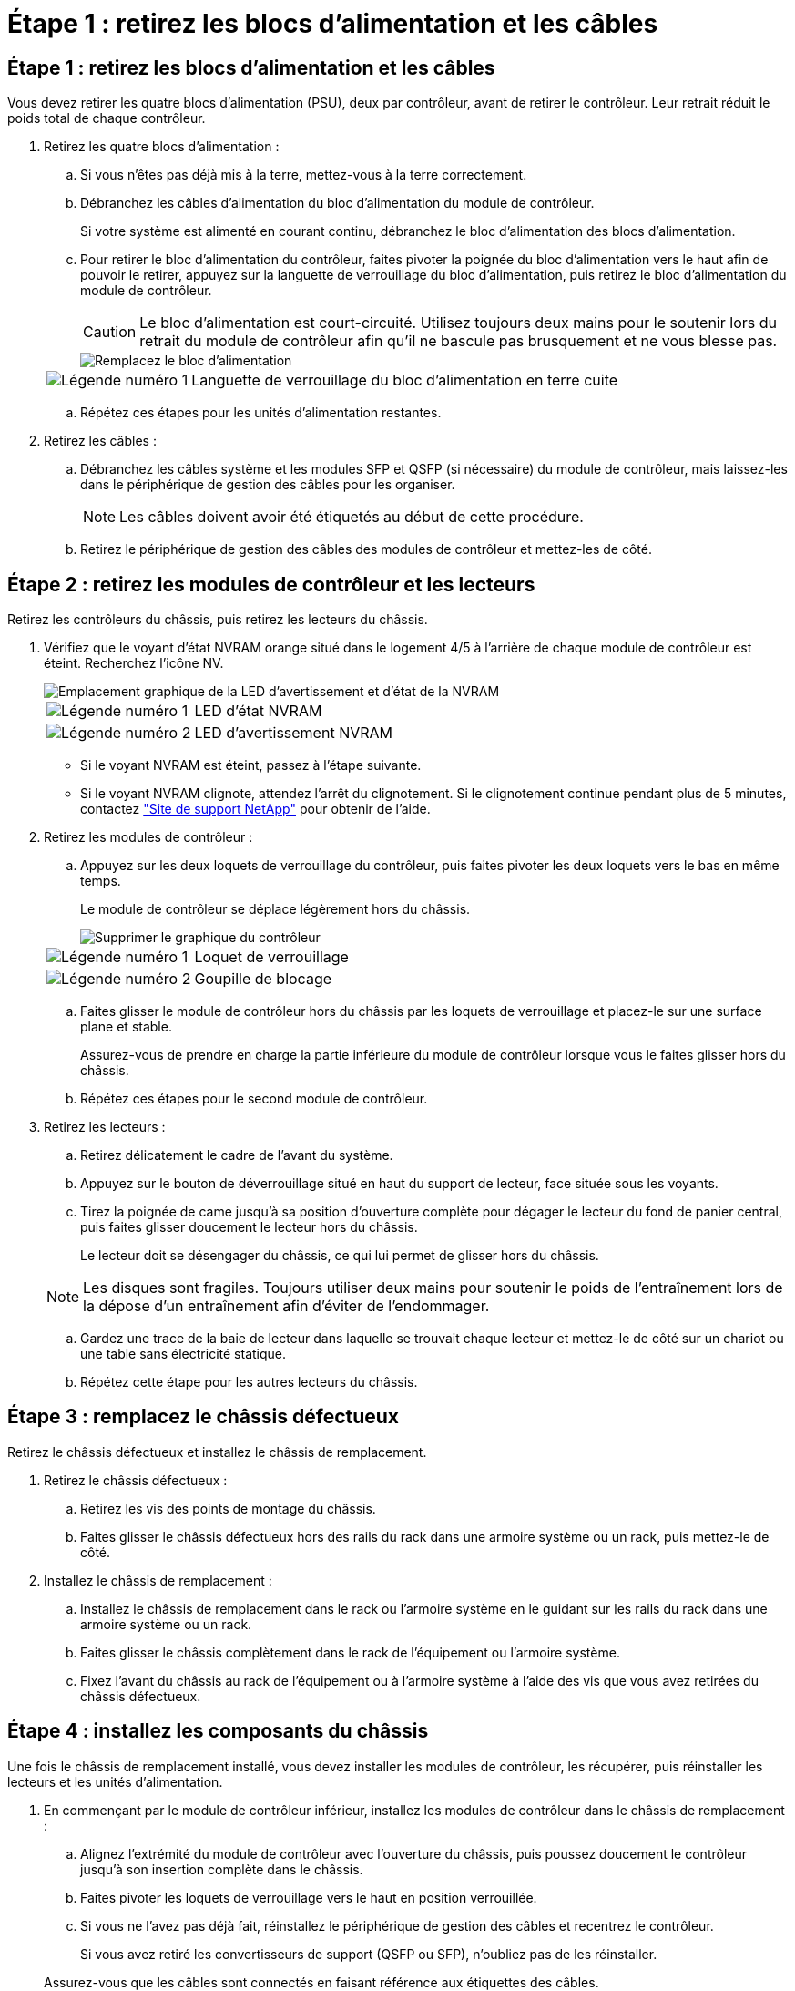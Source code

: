 = Étape 1 : retirez les blocs d'alimentation et les câbles
:allow-uri-read: 




== Étape 1 : retirez les blocs d'alimentation et les câbles

Vous devez retirer les quatre blocs d'alimentation (PSU), deux par contrôleur, avant de retirer le contrôleur. Leur retrait réduit le poids total de chaque contrôleur.

. Retirez les quatre blocs d'alimentation :
+
.. Si vous n'êtes pas déjà mis à la terre, mettez-vous à la terre correctement.
.. Débranchez les câbles d'alimentation du bloc d'alimentation du module de contrôleur.
+
Si votre système est alimenté en courant continu, débranchez le bloc d'alimentation des blocs d'alimentation.

.. Pour retirer le bloc d'alimentation du contrôleur, faites pivoter la poignée du bloc d'alimentation vers le haut afin de pouvoir le retirer, appuyez sur la languette de verrouillage du bloc d'alimentation, puis retirez le bloc d'alimentation du module de contrôleur.
+

CAUTION: Le bloc d'alimentation est court-circuité. Utilisez toujours deux mains pour le soutenir lors du retrait du module de contrôleur afin qu'il ne bascule pas brusquement et ne vous blesse pas.

+
image::../media/drw_a70-90_psu_remove_replace_ieops-1368.svg[Remplacez le bloc d'alimentation]

+
[cols="1,4"]
|===


 a| 
image:../media/icon_round_1.png["Légende numéro 1"]
 a| 
Languette de verrouillage du bloc d'alimentation en terre cuite

|===
.. Répétez ces étapes pour les unités d'alimentation restantes.


. Retirez les câbles :
+
.. Débranchez les câbles système et les modules SFP et QSFP (si nécessaire) du module de contrôleur, mais laissez-les dans le périphérique de gestion des câbles pour les organiser.
+

NOTE: Les câbles doivent avoir été étiquetés au début de cette procédure.

.. Retirez le périphérique de gestion des câbles des modules de contrôleur et mettez-les de côté.






== Étape 2 : retirez les modules de contrôleur et les lecteurs

Retirez les contrôleurs du châssis, puis retirez les lecteurs du châssis.

. Vérifiez que le voyant d'état NVRAM orange situé dans le logement 4/5 à l'arrière de chaque module de contrôleur est éteint. Recherchez l'icône NV.
+
image::../media/drw_a1K-70-90_nvram-led_ieops-1463.svg[Emplacement graphique de la LED d'avertissement et d'état de la NVRAM]

+
[cols="1,4"]
|===


 a| 
image:../media/icon_round_1.png["Légende numéro 1"]
 a| 
LED d'état NVRAM



 a| 
image:../media/icon_round_2.png["Légende numéro 2"]
 a| 
LED d'avertissement NVRAM

|===
+
** Si le voyant NVRAM est éteint, passez à l'étape suivante.
** Si le voyant NVRAM clignote, attendez l'arrêt du clignotement. Si le clignotement continue pendant plus de 5 minutes, contactez http://mysupport.netapp.com/["Site de support NetApp"^] pour obtenir de l'aide.


. Retirez les modules de contrôleur :
+
.. Appuyez sur les deux loquets de verrouillage du contrôleur, puis faites pivoter les deux loquets vers le bas en même temps.
+
Le module de contrôleur se déplace légèrement hors du châssis.

+
image::../media/drw_a70-90_pcm_remove_replace_ieops-1365.svg[Supprimer le graphique du contrôleur]

+
[cols="1,4"]
|===


 a| 
image:../media/icon_round_1.png["Légende numéro 1"]
 a| 
Loquet de verrouillage



 a| 
image:../media/icon_round_2.png["Légende numéro 2"]
 a| 
Goupille de blocage

|===
.. Faites glisser le module de contrôleur hors du châssis par les loquets de verrouillage et placez-le sur une surface plane et stable.
+
Assurez-vous de prendre en charge la partie inférieure du module de contrôleur lorsque vous le faites glisser hors du châssis.

.. Répétez ces étapes pour le second module de contrôleur.


. Retirez les lecteurs :
+
.. Retirez délicatement le cadre de l'avant du système.
.. Appuyez sur le bouton de déverrouillage situé en haut du support de lecteur, face située sous les voyants.
.. Tirez la poignée de came jusqu'à sa position d'ouverture complète pour dégager le lecteur du fond de panier central, puis faites glisser doucement le lecteur hors du châssis.
+
Le lecteur doit se désengager du châssis, ce qui lui permet de glisser hors du châssis.

+

NOTE: Les disques sont fragiles. Toujours utiliser deux mains pour soutenir le poids de l'entraînement lors de la dépose d'un entraînement afin d'éviter de l'endommager.

.. Gardez une trace de la baie de lecteur dans laquelle se trouvait chaque lecteur et mettez-le de côté sur un chariot ou une table sans électricité statique.
.. Répétez cette étape pour les autres lecteurs du châssis.






== Étape 3 : remplacez le châssis défectueux

Retirez le châssis défectueux et installez le châssis de remplacement.

. Retirez le châssis défectueux :
+
.. Retirez les vis des points de montage du châssis.
.. Faites glisser le châssis défectueux hors des rails du rack dans une armoire système ou un rack, puis mettez-le de côté.


. Installez le châssis de remplacement :
+
.. Installez le châssis de remplacement dans le rack ou l'armoire système en le guidant sur les rails du rack dans une armoire système ou un rack.
.. Faites glisser le châssis complètement dans le rack de l'équipement ou l'armoire système.
.. Fixez l'avant du châssis au rack de l'équipement ou à l'armoire système à l'aide des vis que vous avez retirées du châssis défectueux.






== Étape 4 : installez les composants du châssis

Une fois le châssis de remplacement installé, vous devez installer les modules de contrôleur, les récupérer, puis réinstaller les lecteurs et les unités d'alimentation.

. En commençant par le module de contrôleur inférieur, installez les modules de contrôleur dans le châssis de remplacement :
+
.. Alignez l'extrémité du module de contrôleur avec l'ouverture du châssis, puis poussez doucement le contrôleur jusqu'à son insertion complète dans le châssis.
.. Faites pivoter les loquets de verrouillage vers le haut en position verrouillée.
.. Si vous ne l'avez pas déjà fait, réinstallez le périphérique de gestion des câbles et recentrez le contrôleur.
+
Si vous avez retiré les convertisseurs de support (QSFP ou SFP), n'oubliez pas de les réinstaller.

+
Assurez-vous que les câbles sont connectés en faisant référence aux étiquettes des câbles.



. Réinstallez les lecteurs dans les baies correspondantes à l'avant du châssis.
. Installez les quatre blocs d'alimentation :
+
.. A deux mains, soutenez et alignez les bords du bloc d'alimentation avec l'ouverture du module de contrôleur.
.. Poussez doucement le bloc d'alimentation dans le module de contrôleur jusqu'à ce que la languette de verrouillage s'enclenche.
+
Les blocs d'alimentation ne s'enclenteront correctement qu'avec le connecteur interne et se verrouillent d'une seule manière.

+

NOTE: Pour éviter d'endommager le connecteur interne, ne forcez pas trop lorsque vous faites glisser le bloc d'alimentation dans le système.



. Reconnectez les câbles d'alimentation aux quatre blocs d'alimentation.
+
.. Fixez le câble d'alimentation au bloc d'alimentation à l'aide du dispositif de retenue du câble d'alimentation.
+
Si vous disposez d'une alimentation CC, reconnectez le bloc d'alimentation aux blocs d'alimentation une fois le module de contrôleur entièrement installé dans le châssis et fixez le câble d'alimentation au bloc d'alimentation à l'aide des vis moletées.



+
Les modules de contrôleur commencent à démarrer dès que les blocs d'alimentation sont installés et que l'alimentation est rétablie.


